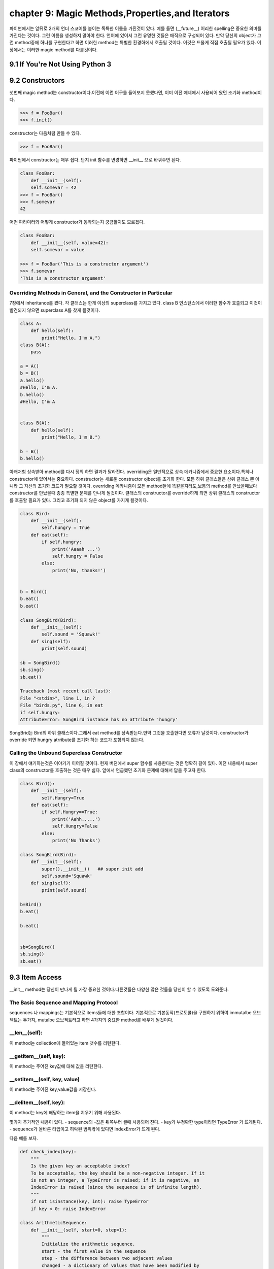 chapter 9: Magic Methods,Properties,and Iterators
====================================================
파이썬에서는 앞뒤로 2개의 언더 스코어를 붙이는 독특한 이름을 가진것이 있다.
예를 들면 (__future__) 어리한 spelling은 중요한 의미를 가진다는 것이다.
그런 이름을 생성하지 말아야 한다. 언어에 있어서 그런 유명한 것들은 매직으로 구성되어 있다.
만약 당신의 object가 그런 method중에 하나를 구현한다고 하면 이러한 method는 특별한 환경하에서 호출될 것이다.
이것은 드물게 직접 호출될 필요가 있다.
이 장에서는 이러한 magic method를 다룰것이다.

9.1 If You're Not Using Python 3
------------------------------------



9.2 Constructors
-------------------
첫번째 magic method는 constructor이다.이전에 이런 어구를 들어보지 못했다면, 이미 이전 예제에서 사용되어 왔던
초기화 method이다.

.. code-block:: python

    >>> f = FooBar()
    >>> f.init()
constructor는 다음처럼 만들 수 있다.

.. code-block:: python

    >>> f = FooBar()

파이썬에서 constructor는 매우 쉽다.
단지 init 함수를 변경하면 __init__ 으로 바꿔주면 된다.

.. code-block:: python

    class FooBar:
        def __init__(self):
        self.somevar = 42
    >>> f = FooBar()
    >>> f.somevar
    42

어떤 파라미터와 어떻게 constructor가 동작되는지 궁금할지도 모르겠다.

.. code-block:: python

    class FooBar:
        def __init__(self, value=42):
        self.somevar = value

    >>> f = FooBar('This is a constructor argument')
    >>> f.somevar
    'This is a constructor argument'

Overriding Methods in General, and the Constructor in Particular
~~~~~~~~~~~~~~~~~~~~~~~~~~~~~~~~~~~~~~~~~~~~~~~~~~~~~~~~~~~~~~~~~~~~~
7장에서 inheritance를 봤다. 각 클래스는 한개 이상의 superclass를 가지고 있다.
class B 인스턴스에서 이러한 함수가 호출되고 이것이 발견되지 않으면 superclass A를 찾게 될것이다.

.. code-block:: python

    class A:
        def hello(self):
            print("Hello, I'm A.")
    class B(A):
        pass

    a = A()
    b = B()
    a.hello()
    #Hello, I'm A.
    b.hello()
    #Hello, I'm A


    class B(A):
        def hello(self):
            print("Hello, I'm B.")

    b = B()
    b.hello()

아래처험 상속받아 method를 다시 정의 하면 결과가 달라진다.
overriding은 일반적으로 상속 메카니즘에서 중요한 요소이다.특히나 constructor에 있어서는 중요하다.
constructor는 새로운 constructor ojbect를 초기화 한다.
모든 하위 클래스들은 상위 클래스 뿐 아니라 그 자신의 초기화 코드가 필요할 것이다.
overriding 메카니즘이 모든 method들에 똑같을지라도,보통의 method를 만났을때보다 constructor를 만났을때 종종 특별한 문제를 만나게
될것이다.
클래스의 constructor를 override하게 되면 상위 클래스의 constructor를 호출할 필요가 있다.
그리고 초기화 되지 않은 object를 가지게 될것이다.

.. code-block:: python

    class Bird:
        def __init__(self):
            self.hungry = True
        def eat(self):
            if self.hungry:
                print('Aaaah ...')
                self.hungry = False
            else:
                print('No, thanks!')


    b = Bird()
    b.eat()
    b.eat()

    class SongBird(Bird):
        def __init__(self):
            self.sound = 'Squawk!'
        def sing(self):
            print(self.sound)

    sb = SongBird()
    sb.sing()
    sb.eat()

    Traceback (most recent call last):
    File "<stdin>", line 1, in ?
    File "birds.py", line 6, in eat
    if self.hungry:
    AttributeError: SongBird instance has no attribute 'hungry'

SongBrid는 Bird의 하위 클래스이다.그래서 eat method를 상속받는다.만약 그것을 호출한다면 오류가 날것이다.
constructor가 override 되면 hungry atrribute를 초기화 하는 코드가 포함되지 않는다.


Calling the Unbound Superclass Constructor
~~~~~~~~~~~~~~~~~~~~~~~~~~~~~~~~~~~~~~~~~~~~
이 장에서 얘기하는것은 이야기기 이어질 것이다.
현재 버젼에서 super 함수를 사용한다는 것은 명확히 길이 있다.
이전 내용에서 super class의 constructor를 호출하는 것은 매우 쉽다. 앞에서 언급했던 초기화 문제에 대해서 답을 주고자 한다.

.. code-block:: python

    class Bird():
        def __init__(self):
            self.Hungry=True
        def eat(self):
            if self.Hungry==True:
                print('Aahh.....')
                self.Hungry=False
            else:
                print('No Thanks')

    class SongBird(Bird):
        def __init__(self):
            super().__init__()   ## super init add
            self.sound='Squawk'
        def sing(self):
            print(self.sound)

    b=Bird()
    b.eat()

    b.eat()


    sb=SongBird()
    sb.sing()
    sb.eat()


9.3 Item Access
-------------------
__init__ method는 당신이 만나게 될 가장 중요한 것이다.다른것들은 다양한 많은 것들을 당신이 할 수 있도록 도와준다.

The Basic Sequence and Mapping Protocol
~~~~~~~~~~~~~~~~~~~~~~~~~~~~~~~~~~~~~~~~~
sequences 나 mappings는 기본적으로 items들에 대한 조합이다. 기본적으로 기본동작(프로토콜)을 구현하기 위하여
immutalbe  오브젝트는 두가지, mutalbe 오브젝트라고 하면 4가지의 중요한 method를 배우게 될것이다.

__len__(self):
~~~~~~~~~~~~~~~~~
이 method는 collection에 들어있는 item 갯수를 리턴한다.


__getitem__(self, key):
~~~~~~~~~~~~~~~~~~~~~~~~~
이 method는 주어진 key값에 대해 값을 리턴한다.


__setitem__(self, key, value)
~~~~~~~~~~~~~~~~~~~~~~~~~~~~~~
이 method는 주어진 key,value값을 저장한다.


__delitem__(self, key):
~~~~~~~~~~~~~~~~~~~~~~~~~~
이 method는 key에 해당하는 item을 지우기 위해 사용된다.

몇가지 추가적인 내용이 있다.
- sequence의 -값은 뒤쪽부터 셀때 사용되어 진다.
- key가 부정확한 type이라면  TypeError 가 뜨게된다.
- sequence가 올바른 타입이고 허락된 범위밖에 있다면 IndexError가 뜨게 된다.

다음 예를 보자.

.. code-block:: python

    def check_index(key):
        """
        Is the given key an acceptable index?
        To be acceptable, the key should be a non-negative integer. If it
        is not an integer, a TypeError is raised; if it is negative, an
        IndexError is raised (since the sequence is of infinite length).
        """
        if not isinstance(key, int): raise TypeError
        if key < 0: raise IndexError

    class ArithmeticSequence:
        def __init__(self, start=0, step=1):
            """
            Initialize the arithmetic sequence.
            start - the first value in the sequence
            step - the difference between two adjacent values
            changed - a dictionary of values that have been modified by
            the user
            """
            self.start = start # Store the start value
            self.step = step # Store the step value
            self.changed = {} # No items have been modified
        def __getitem__(self, key):
            """
            Get an item from the arithmetic sequence.
            """
            check_index(key)
            try: return self.changed[key] # Modified?
            except KeyError: # otherwise ...
                return self.start + key * self.step # ... calculate the value

        def __setitem__(self, key, value):
            """
            Change an item in the arithmetic sequence.
            """
            check_index(key)
            self.changed[key] = value # Store the changed value


    s=ArithmeticSequence(1,2)
    print(s[4])
    s[4] = 2
    print(s[4])

    print(s[5])

다음처럼 하면 잘못된 표현이다.

.. code-block:: python

    >>> del s[4]
    Traceback (most recent call last):
    File "<stdin>", line 1, in ?
    AttributeError: ArithmeticSequence instance has no attribute '__delitem__'

그리고 무한대의 sequence값을 가지기때문에 __len__ method가 없다.
다음처럼 하면 TypeError 또는 IndexError 가 나온다.

.. code-block:: python

    >>> s["four"]
    Traceback (most recent call last):
    File "<stdin>", line 1, in ?
    File "arithseq.py", line 31, in __getitem__
    check_index(key)
    File "arithseq.py", line 10, in checkIndex
    if not isinstance(key, int): raise TypeError
    TypeError
    >>> s[-42]
    Traceback (most recent call last):
    File "<stdin>", line 1, in ?
    File "arithseq.py", line 31, in __getitem__
    check_index(key)
    File "arithseq.py", line 11, in checkIndex
    if key < 0: raise IndexError
    IndexError

Subclassing list, dict, and str
~~~~~~~~~~~~~~~~~~~~~~~~~~~~~~~~~
sequence에는 위에서 언급한 method외에 여러가지가 있다. __iter__ method가 대표적이다.
또다른 키워드는 inheritance이다.

.. code-block:: python

    class CounterList(list):
        def __init__(self, *args):
            super().__init__(*args)
            self.counter = 0
        def __getitem__(self, index):
            self.counter += 1
            return super(CounterList, self).__getitem__(index)

    cl = CounterList(range(10))
    print(cl)
    print(cl.reverse())
    del cl[3:6]
    print(cl)
    print(cl.counter)
    print(cl[4] + cl[2])
    print(cl.counter)



9.4 More Magic
-------------------
특별한 이름이 많은 목적을 위해 존재한다.

9.5 Properties
-------------------
7장에서 accessor method를 배웠다. Accessors들은 getHeight,setHeight등을 말하며 그 특성값들을 알아내기 위해서 사용된다.
이것과 같은 캡슐화된 값은 어떤 행동들이 취해질때 중요하다.
다음 예제를 보자.

.. code-block:: python

    class Rectangle:
        def __init__(self):
            self.width = 0
            self.height = 0
        def set_size(self, size):
            self.width, self.height = size
        def get_size(self):
            return self.width, self.height

    r = Rectangle()
    r.width = 10
    r.height = 5
    print(r.get_size())

    r.set_size((150, 100))
    print(r.width)
    print(r.height)
    print(r.get_size())

The property Function
~~~~~~~~~~~~~~~~~~~~~~
상기에서 추가 1라인만 해보자.

.. code-block:: python

    class Rectangle:
        def __init__(self):
            self.width = 0
            self.height = 0
        def set_size(self, size):
            self.width, self.height = size
        def get_size(self):
            return self.width, self.height
        size=property(get_size,set_size)

    r = Rectangle()
    r.width = 10
    r.height = 5
    print(r.size)
    r.size = 150, 100
    print(r.width)

Static Methods and Class Methods
~~~~~~~~~~~~~~~~~~~~~~~~~~~~~~~~~~~~
잠깐 새로운 classmethod staticmethod 를 사용하여 class method와 static method를 wrapping 하는 방법을 알아보자.
static method는 self 전달자 없이 사용된다.class 자체를 호출하도록 사용한다.
class method는 cls라는 seif 형태의 파라미터로 정의되어진다.
class object에서 바로 class method를 호출할 수 있다. cls 파라미터는 자동으로 class에 묶인다.
예를 보자.

.. code-block:: python

    class MyClass:
        def smeth():
            print('This is a static method')
        smeth = staticmethod(smeth)
        def cmeth(cls):
            print('This is a class method of', cls)
        cmeth = classmethod(cmeth)

    mc=MyClass()
    mc.cmeth()
    mc.smeth()


    ## python 2.7
    class MyClass2:
        @staticmethod
        def smeth():
            print('This is a static method')
        @classmethod
        def cmeth(cls):
            print('This is a class method of', cls)


    MyClass2.smeth()
    MyClass2.cmeth()

__getattr__, __setattr__, and Friends
~~~~~~~~~~~~~~~~~~~~~~~~~~~~~~~~~~~~~~~
object을 억세스하여 모든 attribute를 가로채는것이 가능하다.
이전 스타일로 properties를 구현하기 위하여 이것을 사용할 수 있다.
attribute를 접근할때 코드가 실행되도록 하기 위하여,두개의 매직 method를 사용해야 한다.

__getattribute__(self, name):
~~~~~~~~~~~~~~~~~~~~~~~~~~~~~~~
Automatically called when the attribute name is
accessed. (This works correctly on new-style classes only.)

__getattr__(self, name):
~~~~~~~~~~~~~~~~~~~~~~~~~
Automatically called when the attribute name is
accessed and the object has no such attribute.

__setattr__(self, name, value):
~~~~~~~~~~~~~~~~~~~~~~~~~~~~~~~~~
Automatically called when an attempt is
made to bind the attribute name to value.

__delattr__(self, name):
~~~~~~~~~~~~~~~~~~~~~~~~~
 Automatically called when an attempt is made to
delete the attribute name.

property를 사용하는것보다 좀 더 장난스럽지만 이러한 methods들은 강력하다. 왜냐하면 몇가지 property를 다루는 method들중에 하나로
코딩되어 있기때문이다.

.. code-block:: python

    class Rectangle:
        def __init__ (self):
            self.width = 0
            self.height = 0
        def __setattr__(self, name, value):
            if name == 'size':
                self.width, self.height = value
            else:
                self. __dict__[name] = value
        def __getattr__(self, name):
            if name == 'size':
                return self.width, self.height
            else:
                raise AttributeError()

    rt=Rectangle()
    rt.__setattr__('size', (2,3))
    print(rt.__getattr__('size'))


9.6 Iterators
-------------------
__iter__에 대해서 좀 더 자세히 알아보자.
어떤 것을 여러번 반복하는 것을 의미한다.루프로 했던 것들이다. 지금까지 for loops로 sequences,dictionaries에 대해서만
반복했다.
그러나 다른 object에 대해서도 또한 __iter__를 이용하여 가능하다.
__iter__ method는 iterator를 반환한다.어떤 전달자 없이도 가능한  __next__라고 불리우는 method들이다.
__next__ method를 호출했을때 iterator 는 다음값을 리턴해야 한다.
method가 호출되고 더이상 return할 iterator가 없으면 StopIteration exception을 띄워야 한다.
build-in 함수인 next(it) 는 __next__() 와 동일하다.
여기서 잠깐 우리는 왜 list를 사용할까? 만약 순서대로 어떤 함수를 계산하는 함수가 있다면 당신은 순서대로 그것들을 필요로 할것이다.
만약 값이 크다면 그 리스트는 많은 메모리를 점유하게 될것이다.
다음 피보나치 수열에 대한 예제을 보자.

.. code-block:: python

    class Fibs:
        def __init__(self):
            self.a = 0
            self.b = 1
        def __next__(self):
            self.a, self.b = self.b, self.a + self.b
            return self.a
        def __iter__(self):
            return self

    fibs = Fibs()

    for f in fibs:
        if f > 1000:
            print(f)
            break

    # build-in next
    it = iter([1, 2, 3])
    print(next(it))
    print(next(it))

iterator,iterables에 대한 iterating에 추가적으로 그것들을 sequence로 변환할 수 있다.
sequence를 사용하는 모든 context에서 iterator를 대신 사용할 수 있다.
다음 예제는 list contructor를 사용해서 iterator를 list로 만들었다.

.. code-block:: python

    class TestIterator:
        value = 0
        def __next__(self):
            self.value += 1
            if self.value > 10: raise StopIteration
            return self.value
        def __iter__(self):
            return self

    ti = TestIterator()
    print(list(ti))



9.7 Generators
-------------------
역사적 이력이 있어서 simple generator라고 불리우는 Generators는 상대적으로 파이썬에서 새로운 것이다.
수년동안 가장 강력한 특징중에 하나이다.
오히려 generator라는 컨셉은 진보된것이다.
generator는 일반 함수에서 정의되어진 iterator 종류의 하나이다.
예제를 통해 자세히 알아보자.

Making a Generator
~~~~~~~~~~~~~~~~~~~
generator를 만드는 것은 간단하다. 함수를 만드는것과 같다.
예를 보자.

.. code-block:: python

    nested = [[1, 2], [3, 4], [5]]

    def flatten(nested):
        for sublist in nested:
            for element in sublist:
                yield element

    for num in flatten(nested):
        print(num)

    print(list(flatten(nested)))

A Recursive Generator
~~~~~~~~~~~~~~~~~~~~~~
이전에 nested loop로 2 level을 다루었다.더 심도있는 레벨을 다루기 위해서는 tree구조를 다루어야 할것이다.
다음처럼 level이 있는 경우 처리하고 없는경우 오류 처리를 하는 방법도 있다.

.. code-block:: python

    def flatten(nested):
        try:
            for sublist in nested:
                for element in flatten(sublist):
                    yield element
        except TypeError:
            yield nested

    print(list(flatten([[[1], 2], 3, 4, [5, [6, 7]], 8])))

이것을 다루기 위해서 generator 앞쪽에 test를 추가해야 한다.
다음 예를 보자.

.. code-block:: python

    def flatten(nested):
        try:
    # Don't iterate over string-like objects:
            try: nested + ''
            except TypeError: pass
            else: raise TypeError
            for sublist in nested:
                for element in flatten(sublist):
                    yield element
        except TypeError:
            yield nested

    print(list(flatten(['foo', ['bar', ['baz']]])))

Generators in General
~~~~~~~~~~~~~~~~~~~~~~~
예제를 통해 generator 사용법을 배웠다. 


9.8 The Eight Queens
----------------------



9.9 A Quick Summary
-------------------


